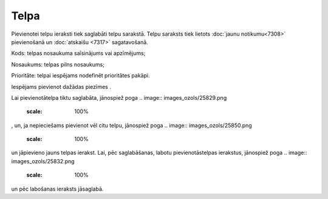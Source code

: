 .. 7306 Telpa********* 
Pievienotei telpu ieraksti tiek saglabāti telpu sarakstā. Telpu
saraksts tiek lietots :doc:`jaunu notikumu<7308>` pievienošanā un
:doc:`atskaišu <7317>` sagatavošanā.

.. image:: images_ozols/26189.jpg
    :scale: 100%




Kods: telpas nosaukuma saīsinājums vai apzīmējums;

Nosaukums: telpas pilns nosaukums;

Prioritāte: telpai iespējams nodefinēt prioritātes pakāpi.

Iespējams pievienot dažādas piezīmes .

Lai pievienotātelpa tiktu saglabāta, jānospiež poga .. image::
images_ozols/25829.png
    :scale: 100%
, un, ja nepieciešams pievienot vēl citu telpu, jānospiež poga ..
image:: images_ozols/25850.png
    :scale: 100%
un jāpievieno jauns telpas ierakst. Lai, pēc saglabāšanas, labotu
pievienotāstelpas ierakstus, jānospiež poga .. image::
images_ozols/25832.png
    :scale: 100%
un pēc labošanas ieraksts jāsaglabā.

 